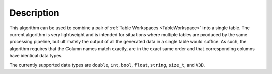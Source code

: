 .. algorithm::

.. summary::

.. relatedalgorithms::

.. properties::

Description
-----------

This algorithm can be used to combine a pair of :ref:`Table Workspaces <TableWorkspace>`
into a single table. The current algorithm is very lightweight and is intended for situations
where multiple tables are produced by the same processing pipeline, but ultimately the output
of all the generated data in a single table would suffice. As such, the algorithm requires that
the Column names match exactly, are in the exact same order and that corresponding columns have
identical data types.

The currently supported data types are ``double``, ``int``, ``bool``, ``float``, ``string``,
``size_t``, and ``V3D``.

.. categories::

.. sourcelink::
